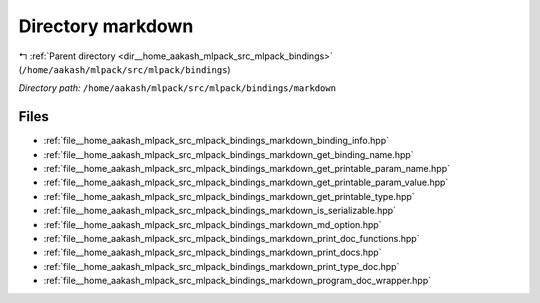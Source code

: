 .. _dir__home_aakash_mlpack_src_mlpack_bindings_markdown:


Directory markdown
==================


|exhale_lsh| :ref:`Parent directory <dir__home_aakash_mlpack_src_mlpack_bindings>` (``/home/aakash/mlpack/src/mlpack/bindings``)

.. |exhale_lsh| unicode:: U+021B0 .. UPWARDS ARROW WITH TIP LEFTWARDS

*Directory path:* ``/home/aakash/mlpack/src/mlpack/bindings/markdown``


Files
-----

- :ref:`file__home_aakash_mlpack_src_mlpack_bindings_markdown_binding_info.hpp`
- :ref:`file__home_aakash_mlpack_src_mlpack_bindings_markdown_get_binding_name.hpp`
- :ref:`file__home_aakash_mlpack_src_mlpack_bindings_markdown_get_printable_param_name.hpp`
- :ref:`file__home_aakash_mlpack_src_mlpack_bindings_markdown_get_printable_param_value.hpp`
- :ref:`file__home_aakash_mlpack_src_mlpack_bindings_markdown_get_printable_type.hpp`
- :ref:`file__home_aakash_mlpack_src_mlpack_bindings_markdown_is_serializable.hpp`
- :ref:`file__home_aakash_mlpack_src_mlpack_bindings_markdown_md_option.hpp`
- :ref:`file__home_aakash_mlpack_src_mlpack_bindings_markdown_print_doc_functions.hpp`
- :ref:`file__home_aakash_mlpack_src_mlpack_bindings_markdown_print_docs.hpp`
- :ref:`file__home_aakash_mlpack_src_mlpack_bindings_markdown_print_type_doc.hpp`
- :ref:`file__home_aakash_mlpack_src_mlpack_bindings_markdown_program_doc_wrapper.hpp`


